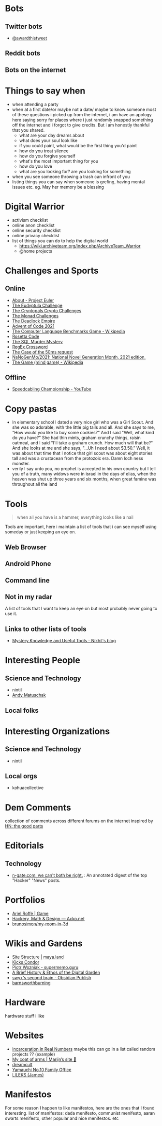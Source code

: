 #+hugo_section: public_lists

* Bots
:PROPERTIES:
:EXPORT_FILE_NAME: bots
:END:
** Twitter bots
- [[https://twitter.com/awardthistweet][@awardthistweet]]
** Reddit bots
** Bots on the internet

* Things to say when
:PROPERTIES:
:EXPORT_FILE_NAME: things_to_say_when
:END:
- when attending a party
- when at a first date/or maybe not a date/ maybe to know someone
  most of these questions i picked up from the internet, i am have an apology here saying sorry for places where i just randomly snapped something off the internet and i forgot to give credits. But i am honestly thankful that you shared.
  - what are your day dreams about
  - what does your soul look like
  - if you could paint, what would be the first thing you'd paint
  - how do you treat silence
  - how do you forgive yourself
  - what's the most important thing for you
  - how do you love
  - what are you looking for? are you looking for something
- when you see someone throwing a trash can infront of you
- listing things you can say when someone is grefing, having mental issues etc. eg. May her memory be a blessing

* Digital Warrior
:PROPERTIES:
:EXPORT_FILE_NAME: digital_warrior
:END:
- activism checklist
- online anon checklist
- online security checklist
- online privacy checklist
- list of things you can do to help the digital world
  - https://wiki.archiveteam.org/index.php/ArchiveTeam_Warrior
  - @home projects

* Challenges and Sports
:PROPERTIES:
:EXPORT_FILE_NAME: challenges_sports
:END:
** Online
- [[https://projecteuler.net/][About - Project Euler]]
- [[http://eudyptula-challenge.org/][The Eudyptula Challenge]]
- [[https://cryptopals.com/][The Cryptopals Crypto Challenges]]
- [[https://mightybyte.github.io/monad-challenges/][The Monad Challenges]]
- [[https://deadlockempire.github.io/#T1-Interface][The Deadlock Empire]]
- [[https://adventofcode.com/][Advent of Code 2021]]
- [[https://en.wikipedia.org/wiki/The_Computer_Language_Benchmarks_Game][The Computer Language Benchmarks Game - Wikipedia]]
- [[https://www.rosettacode.org/wiki/Rosetta_Code][Rosetta Code]]
- [[https://mystery.knightlab.com/][The SQL Murder Mystery]]
- [[https://jimbly.github.io/regex-crossword/][RegEx Crossword]]
- [[https://mysteries.wizardzines.com/50ms-request.html][The Case of the 50ms request]]
- [[https://github.com/NaNoGenMo/2021][NaNoGenMo/2021: National Novel Generation Month, 2021 edition.]]
- [[https://en.wikipedia.org/wiki/The_Game_(mind_game)][The Game (mind game) - Wikipedia]]
** Offline
- [[https://youtu.be/nKy_pmuB9-g?list=FLamZIcLz5_b2rJfnEtAFhyQ][Speedcabling Championship - YouTube]]
* Copy pastas
:PROPERTIES:
:EXPORT_FILE_NAME: copy_pastas
:END:
- In elementary school I dated a very nice girl who was a Girl Scout. And she was so adorable, with the little pig tails and all. And she says to me, "How would you like to buy some cookies?" And I said "Well, what kind do you have?" She had thin mints, graham crunchy things, raisin oatmeal, and I said "I'll take a graham crunch. How much will that be?" And she looks at me and she says, "...Uh I need about $3.50.”  Well, it was about that time that I notice that girl scout was about eight stories tall and was a crustacean from the protozoic era. Damn loch ness monster.
- verily I say unto you, no prophet is accepted in his own country but I tell you of a truth, many widows were in israel in the days of elias, when the heaven was shut up three years and six months, when great famine was throughout all the land

* Tools
:PROPERTIES:
:EXPORT_FILE_NAME: tools
:END:
#+begin_quote
when all you have is a hammer, everything looks like a nail
#+end_quote
Tools are important, here i maintain a list of tools that i can see myself using someday or just keeping an eye on.
** Web Browser
** Android Phone
** Command line
** Not in my radar
A list of tools that I want to keep an eye on but most probably never going to use it.
** Links to other lists of tools
- [[https://nikhilism.com/post/2020/mystery-knowledge-useful-tools/][Mystery Knowledge and Useful Tools - Nikhil's blog]]

* Interesting People
:PROPERTIES:
:EXPORT_FILE_NAME: interesting_people
:END:
** Science and Technology
- nintil
- [[https://andymatuschak.org/][Andy Matuschak]]
** Local folks
* Interesting Organizations
:PROPERTIES:
:EXPORT_FILE_NAME: interesting_orgs
:END:
** Science and Technology
- nintil
** Local orgs
- kohuacollective
* Dem Comments
:PROPERTIES:
:EXPORT_FILE_NAME: dem_comments
:END:
collection of comments across different forums on the internet
inspired by [[https://danluu.com/hn-comments/][HN: the good parts]]
* Editorials
:PROPERTIES:
:EXPORT_FILE_NAME: editorials
:END:
** Technology
- [[http://n-gate.com/][n-gate.com. we can't both be right.]] : An annotated digest of the top "Hacker" "News" posts.
* Portfolios
:PROPERTIES:
:EXPORT_FILE_NAME: portfolios
:END:
- [[https://arielroffe.quest/][Ariel Roffé | Game]]
- [[https://acko.net/][Hackery, Math & Design — Acko.net]]
- [[https://github.com/brunosimon/my-room-in-3d][brunosimon/my-room-in-3d]]
* Wikis and Gardens
:PROPERTIES:
:EXPORT_FILE_NAME: wikis_gardens
:END:
- [[https://maya.land/site-structure/][Site Structure | maya.land]]
- [[https://www.kickscondor.com/page2][Kicks Condor]]
- [[https://supermemo.guru/wiki/Piotr_Wozniak][Piotr Wozniak - supermemo.guru]]
- [[https://maggieappleton.com/garden-history][A Brief History & Ethos of the Digital Garden]]
- [[https://publish.obsidian.md/swyx/README][swyx's second brain - Obsidian Publish]]
- [[https://barnsworthburning.net/][barnsworthburning]]
* Hardware
:PROPERTIES:
:EXPORT_FILE_NAME: hardware
:END:
hardware stuff i like
* Websites
:PROPERTIES:
:EXPORT_FILE_NAME: websites
:END:
- [[https://mkorostoff.github.io/incarceration-in-real-numbers/][Incarceration in Real Numbers]] maybe this can go in a list called random projects ?? (example)
- [[https://satyrs.eu/heraldry/][My coat of arms | Marijn’s site 🍇]]
- [[https://dreamcult.xyz/][dreamcult]]
- [[https://y-n10.com/][Yamauchi No.10 Family Office]]
- [[https://www.lileks.com/][LILEKS (James)]]
* Manifestos
:PROPERTIES:
:EXPORT_FILE_NAME: manifestos
:END:
For some reason I happen to like manifestos, here are the ones that I found interesting.
list of manifestos: dada menifesto, communist menifesto, aaran swarts menifesto, other popular and nice menifestos. etc
